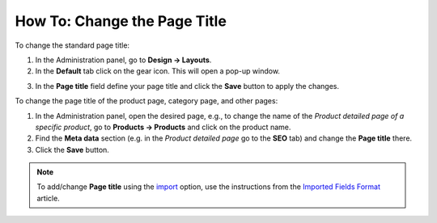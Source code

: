 *****************************
How To: Change the Page Title
*****************************

To change the standard page title:

1.   In the Administration panel, go to **Design → Layouts**.
2.   In the **Default** tab click on the gear icon. This will open a pop-up window.

.. image:: img/title_01.png
    :align: center
    :alt: The Default layout page

3.   In the **Page title** field define your page title and click the **Save** button to apply the changes.

.. image:: img/title_02.png
    :align: center
    :alt: Page title

To change the page title of the product page, category page, and other pages:

1.   In the Administration panel, open the desired page, e.g., to change the name of the *Product detailed page of a specific product*, go to **Products → Products** and click on the product name.
2.   Find the **Meta data** section (e.g. in the *Product detailed page* go to the **SEO** tab) and change the **Page title** there.
3.   Click the **Save** button.

.. image:: img/title_03.png
    :align: center
    :alt: Meta Data

.. note ::

	To add/change **Page title** using the `import <http://docs.cs-cart.com/4.3.x/user_guide/manage_products/import_export/product_import.html>`_ option, use the instructions from the `Imported Fields Format <http://docs.cs-cart.com/4.3.x/user_guide/manage_products/import_export/fields_format.html>`_ article.
